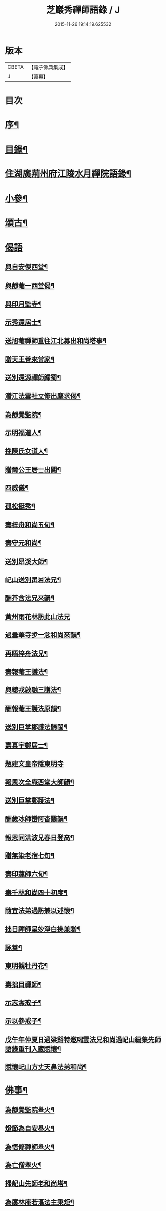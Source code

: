 #+TITLE: 芝巖秀禪師語錄 / J
#+DATE: 2015-11-26 19:14:19.625532
* 版本
 |     CBETA|【電子佛典集成】|
 |         J|【嘉興】    |

* 目次
* [[file:KR6q0431_001.txt::001-0511a2][序¶]]
* [[file:KR6q0431_001.txt::0511b12][目錄¶]]
* [[file:KR6q0431_001.txt::0511c4][住湖廣荊州府江陵水月禪院語錄¶]]
* [[file:KR6q0431_001.txt::0514a4][小參¶]]
* [[file:KR6q0431_002.txt::002-0514c4][頌古¶]]
* [[file:KR6q0431_002.txt::0515a26][偈語]]
** [[file:KR6q0431_002.txt::0515a27][與自安傑西堂¶]]
** [[file:KR6q0431_002.txt::0515a30][與靜菴一西堂偈¶]]
** [[file:KR6q0431_002.txt::0515b3][與印月監寺¶]]
** [[file:KR6q0431_002.txt::0515b6][示秀還居士¶]]
** [[file:KR6q0431_002.txt::0515b9][送旭菴禪師重往江北募出和尚塔事¶]]
** [[file:KR6q0431_002.txt::0515b12][贈天王善來當家¶]]
** [[file:KR6q0431_002.txt::0515b15][送別還源禪師歸蜀¶]]
** [[file:KR6q0431_002.txt::0515b18][潛江法雲社立修出塵求偈¶]]
** [[file:KR6q0431_002.txt::0515b21][為靜覺監院¶]]
** [[file:KR6q0431_002.txt::0515b24][示明福道人¶]]
** [[file:KR6q0431_002.txt::0515b26][挽陳氏女道人¶]]
** [[file:KR6q0431_002.txt::0515b30][贈爾公王居士出關¶]]
** [[file:KR6q0431_002.txt::0515c4][四威儀¶]]
** [[file:KR6q0431_002.txt::0515c9][孤松挺秀¶]]
** [[file:KR6q0431_002.txt::0515c12][壽梓舟和尚五旬¶]]
** [[file:KR6q0431_002.txt::0515c16][壽守元和尚¶]]
** [[file:KR6q0431_002.txt::0515c20][送別昂溪大師¶]]
** [[file:KR6q0431_002.txt::0515c23][屺山送別旵岩法兄¶]]
** [[file:KR6q0431_002.txt::0515c26][酬芥含法兄來韻¶]]
** [[file:KR6q0431_002.txt::0515c30][黃州雨花林訪此山法兄]]
** [[file:KR6q0431_002.txt::0516a4][過曇華寺步一念和尚來韻¶]]
** [[file:KR6q0431_002.txt::0516a8][再晤梓舟法兄¶]]
** [[file:KR6q0431_002.txt::0516a11][壽報菴王護法¶]]
** [[file:KR6q0431_002.txt::0516a16][與總戎啟融王護法¶]]
** [[file:KR6q0431_002.txt::0516a20][酬報菴王護法原韻¶]]
** [[file:KR6q0431_002.txt::0516a24][送別巨掌鄭護法歸閩¶]]
** [[file:KR6q0431_002.txt::0516a28][壽真宇鄭居士¶]]
** [[file:KR6q0431_002.txt::0516a30][題建文皇帝隱東明寺]]
** [[file:KR6q0431_002.txt::0516b4][報恩次全庵西堂大師韻¶]]
** [[file:KR6q0431_002.txt::0516b7][送別巨掌鄭護法¶]]
** [[file:KR6q0431_002.txt::0516b10][酬歲冰師巒阿杳翳韻¶]]
** [[file:KR6q0431_002.txt::0516b13][報恩同洪波兄春日登高¶]]
** [[file:KR6q0431_002.txt::0516b16][贈無染老宿七旬¶]]
** [[file:KR6q0431_002.txt::0516b19][壽印蓮師六旬¶]]
** [[file:KR6q0431_002.txt::0516b22][壽千林和尚四十初度¶]]
** [[file:KR6q0431_002.txt::0516b26][隨宜法弟過訪兼以述懷¶]]
** [[file:KR6q0431_002.txt::0516b30][拙日禪師呈妙淨白拂兼贈¶]]
** [[file:KR6q0431_002.txt::0516c3][詠葵¶]]
** [[file:KR6q0431_002.txt::0516c8][東明觀牡丹花¶]]
** [[file:KR6q0431_002.txt::0516c11][壽拙目禪師¶]]
** [[file:KR6q0431_002.txt::0516c14][示志潔戒子¶]]
** [[file:KR6q0431_002.txt::0516c16][示以參戒子¶]]
** [[file:KR6q0431_002.txt::0516c18][戊午年仲夏日過梁谿特邀喝雲法兄和尚過屺山編集先師語錄重刊入藏賦懷¶]]
** [[file:KR6q0431_002.txt::0516c22][賦懷屺山方丈天鼻法弟和尚¶]]
* [[file:KR6q0431_002.txt::0516c26][佛事¶]]
** [[file:KR6q0431_002.txt::0516c27][為靜覺監院舉火¶]]
** [[file:KR6q0431_002.txt::0517a4][燈節為自安舉火¶]]
** [[file:KR6q0431_002.txt::0517a8][為悟修禪師舉火¶]]
** [[file:KR6q0431_002.txt::0517a12][為亡僧舉火¶]]
** [[file:KR6q0431_002.txt::0517a16][掃屺山先師老和尚塔¶]]
** [[file:KR6q0431_002.txt::0517a20][為廣林庵若漚法主秉炬¶]]
* [[file:KR6q0431_002.txt::0517b2][行實¶]]
* 卷
** [[file:KR6q0431_001.txt][芝巖秀禪師語錄 1]]
** [[file:KR6q0431_002.txt][芝巖秀禪師語錄 2]]
